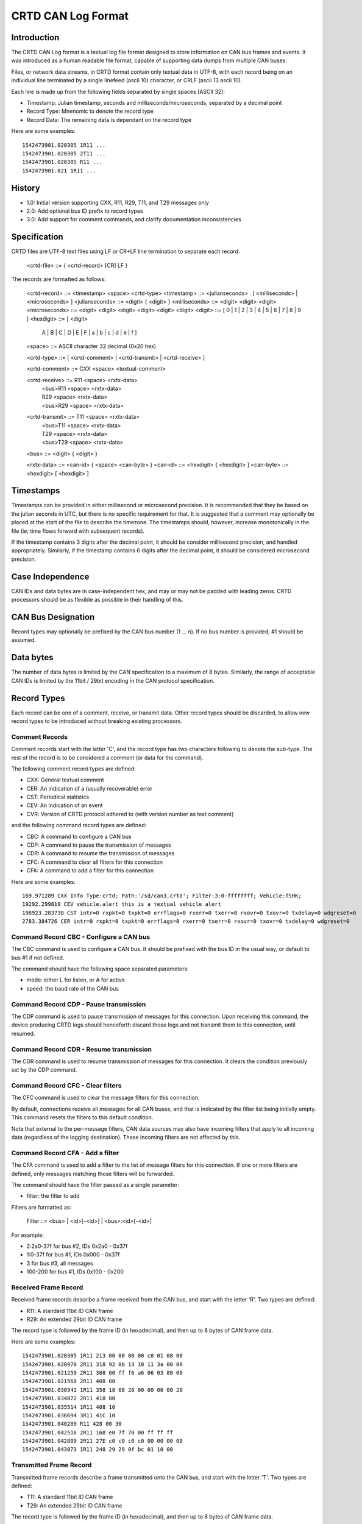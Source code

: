 ===================
CRTD CAN Log Format
===================

------------
Introduction
------------

The CRTD CAN Log format is a textual log file format designed to store information on CAN bus frames and events.
It was introduced as a human readable file format, capable of supporting data dumps from multiple CAN buses.

Files, or network data streams, in CRTD format contain only textual data in UTF-8,
with each record being on an individual line terminated by a single linefeed (ascii 10) character,
or CRLF (ascii 13 ascii 10).

Each line is made up from the following fields separated by single spaces (ASCII 32):

* Timestamp: Julian timestamp, seconds and milliseconds/microseconds, separated by a decimal point
* Record Type: Mnenomic to denote the record type
* Record Data: The remaining data is dependant on the record type

Here are some examples::

  1542473901.020305 1R11 ...
  1542473901.020305 2T11 ...
  1542473901.020305 R11 ...
  1542473901.021 1R11 ...

-------
History
-------

* 1.0: Initial version supporting CXX, R11, R29, T11, and T29 messages only
* 2.0: Add optional bus ID prefix to record types
* 3.0: Add support for comment commands, and clarify documentation inconsistencies

-------------
Specification
-------------

CRTD files are UTF-8 text files using LF or CR+LF line termination to
separate each record.

  <crtd-file> ::= { <crtd-record> [CR] LF }

The records are formatted as follows:

  <crtd-record>    ::= <timestamp> <space> <crtd-type>
  <timestamp>      ::= <julianseconds> . [ <milliseconds> | <microseconds> ]
  <julianseconds>  ::= <digti> { <digit> }
  <milliseconds>   ::= <digit> <digit> <digit>
  <microseconds>   ::= <digit> <digit> <digit> <digit> <digit> <digit>
  <digit>          ::= [ 0 | 1 | 2 | 3 | 4 | 5 | 6 | 7 | 8 | 9 ]
  <hexdigit>       ::= [ <digit>
                     | A | B | C | D | E | F | a | b | c | d | e | f ]
  <space>          ::= ASCII character 32 decimal (0x20 hex)

  <crtd-type>      ::= [ <crtd-comment> | <crtd-transmit> | <crtd-receive> ]

  <crtd-comment>   ::= CXX <space> <textual-comment>

  <crtd-receive>   ::= R11 <space> <rxtx-data>
                     | <bus>R11 <space> <rxtx-data>
                     | R29 <space> <rxtx-data>
                     | <bus>R29 <space> <rxtx-data>

  <crtd-transmit>  ::= T11 <space> <rxtx-data>
                     | <bus>T11 <space> <rxtx-data>
                     | T29 <space> <rxtx-data>
                     | <bus>T29 <space> <rxtx-data>

  <bus>            ::= <digit> { <digit> }

  <rxtx-data>      ::= <can-id> { <space> <can-byte> }
  <can-id>         ::= <hexdigit> { <hexdigit> ]
  <can-byte>       ::= <hexdigit> [ <hexdigit> ]

----------
Timestamps
----------

Timestamps can be provided in either millisecond or microsecond precision.
It is recommended that they be based on the julian seconds in UTC,
but there is no specific requirement for that.
It is suggested that a comment may optionally be placed at the start of the file to describe the timezone.
The timestamps should, however, increase monotonically in the file
(ie; time flows forward with subsequent records).

If the timestamp contains 3 digits after the decimal point, it should be consider millisecond precision,
and handled appropriately. Similarly, if the timestamp contains 6 digits after the decimal point,
it should be considered microsecond precision.

-----------------
Case Independence
-----------------

CAN IDs and data bytes are in case-independent hex, and may or may not be padded with leading zeros.
CRTD processors should be as flexible as possible in their handling of this.

-------------------
CAN Bus Designation
-------------------

Record types may optionally be prefixed by the CAN bus number (1 ... n). If no bus number is provided, #1 should be assumed.

----------
Data bytes
----------

The number of data bytes is limited by the CAN specification to a maximum of 8 bytes.
Similarly, the range of acceptable CAN IDs is limited by the 11bit / 29bit encoding in the CAN protocol specification.

------------
Record Types
------------

Each record can be one of a comment, receive, or transmit data. Other record types should be discarded,
to allow new record types to be introduced without breaking existing processors.

^^^^^^^^^^^^^^^
Comment Records
^^^^^^^^^^^^^^^

Comment records start with the letter 'C', and the record type has two characters following to denote the sub-type.
The rest of the record is to be considered a comment (or data for the command).

The following comment record types are defined:

* CXX: General textual comment
* CER: An indication of a (usually recoverable) error
* CST: Periodical statistics
* CEV: An indication of an event
* CVR: Version of CRTD protocol adhered to (with version number as text comment)

and the following command record types are defined:

* CBC: A command to configure a CAN bus
* CDP: A command to pause the transmission of messages
* CDR: A command to resume the transmission of messages
* CFC: A command to clear all filters for this connection
* CFA: A command to add a filter for this connection

Here are some examples::

  169.971289 CXX Info Type:crtd; Path:'/sd/can3.crtd'; Filter:3:0-ffffffff; Vehicle:TSHK;
  19292.299819 CEV vehicle.alert this is a textual vehicle alert
  198923.283738 CST intr=0 rxpkt=0 txpkt=0 errflags=0 rxerr=0 txerr=0 rxovr=0 txovr=0 txdelay=0 wdgreset=0
  2783.384726 CER intr=0 rxpkt=0 txpkt=0 errflags=0 rxerr=0 txerr=0 rxovr=0 txovr=0 txdelay=0 wdgreset=0

^^^^^^^^^^^^^^^^^^^^^^^^^^^^^^^^^^^^^^^^
Command Record CBC - Configure a CAN bus
^^^^^^^^^^^^^^^^^^^^^^^^^^^^^^^^^^^^^^^^

The CBC command is used to configure a CAN bus.
It should be prefixed with the bus ID in the usual way, or default to bus #1 if not defined.

The command should have the following space separated parameters:

* mode: either L for listen, or A for active
* speed: the baud rate of the CAN bus

^^^^^^^^^^^^^^^^^^^^^^^^^^^^^^^^^^^^^^^
Command Record CDP - Pause transmission
^^^^^^^^^^^^^^^^^^^^^^^^^^^^^^^^^^^^^^^

The CDP command is used to pause transmission of messages for this connection.
Upon receiving this command, the device producing CRTD logs should henceforth discard
those logs and not transmit them to this connection, until resumed.

^^^^^^^^^^^^^^^^^^^^^^^^^^^^^^^^^^^^^^^^
Command Record CDR - Resume transmission
^^^^^^^^^^^^^^^^^^^^^^^^^^^^^^^^^^^^^^^^

The CDR command is used to resume transmission of messages for this connection.
It clears the condition previously set by the CDP command.

^^^^^^^^^^^^^^^^^^^^^^^^^^^^^^^^^^
Command Record CFC - Clear filters
^^^^^^^^^^^^^^^^^^^^^^^^^^^^^^^^^^

The CFC command is used to clear the message filters for this connection.

By default, connections receive all messages for all CAN buses, and that is
indicated by the filter list being initially empty. This command resets the
filters to this default condition.

Note that external to the per-message filters, CAN data sources may also have
incoming filters that apply to all incoming data (regardless of the logging destination).
These incoming filters are not affected by this.

^^^^^^^^^^^^^^^^^^^^^^^^^^^^^^^^^
Command Record CFA - Add a filter
^^^^^^^^^^^^^^^^^^^^^^^^^^^^^^^^^

The CFA command is used to add a filter to the list of message filters for this
connection. If one or more filters are defined, only messages matching those filters
will be forwarded.

The command should have the filter passed as a single parameter:

* filter: the filter to add

Filters are formatted as:

  Filter ::= <bus> | <id>[-<id>] | <bus>:<id>[-<id>]

For example:

* 2:2a0-37f for bus #2, IDs 0x2a0 - 0x37f
* 1:0-37f for bus #1, IDs 0x000 - 0x37f
* 3 for bus #3, all messages
* 100-200 for bus #1, IDs 0x100 - 0x200

^^^^^^^^^^^^^^^^^^^^^
Received Frame Record
^^^^^^^^^^^^^^^^^^^^^

Received frame records describe a frame received from the CAN bus, and start with the letter 'R'. Two types are defined:

* R11: A standard 11bit ID CAN frame
* R29: An extended 29bit ID CAN frame

The record type is followed by the frame ID (in hexadecimal), and then up to 8 bytes of CAN frame data.

Here are some examples::

  1542473901.020305 1R11 213 00 00 00 00 c0 01 00 00
  1542473901.020970 2R11 318 92 0b 13 10 11 3a 00 00
  1542473901.021259 2R11 308 00 ff f6 a6 06 03 80 00
  1542473901.021560 2R11 408 00
  1542473901.030341 1R11 358 18 08 20 00 00 00 00 20
  1542473901.034872 2R11 418 80
  1542473901.035514 1R11 408 10
  1542473901.036694 3R11 41C 10
  1542473901.040289 R11 428 00 30
  1542473901.042516 2R11 168 e0 7f 70 00 ff ff ff
  1542473901.042809 2R11 27E c0 c0 c0 c0 00 00 00 00
  1542473901.043073 1R11 248 29 29 0f bc 01 10 00

^^^^^^^^^^^^^^^^^^^^^^^^
Transmitted Frame Record
^^^^^^^^^^^^^^^^^^^^^^^^

Transmitted frame records describe a frame transmitted onto the CAN bus, and start with the letter 'T'. Two types are defined:

* T11: A standard 11bit ID CAN frame
* T29: An extended 29bit ID CAN frame

The record type is followed by the frame ID (in hexadecimal), and then up to 8 bytes of CAN frame data.

Here are some examples::

  1542473901.020305 1T11 213 00 00 00 00 c0 01 00 00
  1542473901.020970 2T11 318 92 0b 13 10 11 3a 00 00
  1542473901.021259 2T11 308 00 ff f6 a6 06 03 80 00
  1542473901.021560 2T11 408 00
  1542473901.030341 1T11 358 18 08 20 00 00 00 00 20
  1542473901.034872 2T11 418 80
  1542473901.035514 1T11 408 10
  1542473901.036694 3T11 41C 10
  1542473901.040289 T11 428 00 30
  1542473901.042516 2T11 168 e0 7f 70 00 ff ff ff
  1542473901.042809 2T11 27E c0 c0 c0 c0 00 00 00 00
  1542473901.043073 1T11 248 29 29 0f bc 01 10 00

-----------
Conclusions
-----------

The CRTD format is intended to be very simple to process, either by automated code or humans manually.
It can be loaded into text editors for manipulation (search, replace, etc),
and easily processed by command line tools such as 'cut', 'grep', 'awk', etc.
